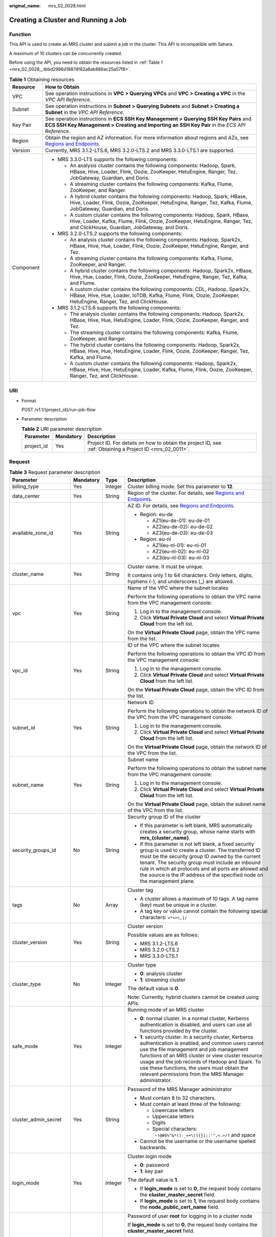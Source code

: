 :original_name: mrs_02_0028.html

.. _mrs_02_0028:

Creating a Cluster and Running a Job
====================================

Function
--------

This API is used to create an MRS cluster and submit a job in the cluster. This API is incompatible with Sahara.

A maximum of 10 clusters can be concurrently created.

Before using the API, you need to obtain the resources listed in :ref:`Table 1 <mrs_02_0028__tbbd2986d18874f82a8ab886ac25a57f8>`.

.. _mrs_02_0028__tbbd2986d18874f82a8ab886ac25a57f8:

.. table:: **Table 1** Obtaining resources

   +-----------------------------------+----------------------------------------------------------------------------------------------------------------------------------------------------------------------------------------------------------------+
   | Resource                          | How to Obtain                                                                                                                                                                                                  |
   +===================================+================================================================================================================================================================================================================+
   | VPC                               | See operation instructions in **VPC > Querying VPCs** and **VPC > Creating a VPC** in the *VPC API Reference*.                                                                                                 |
   +-----------------------------------+----------------------------------------------------------------------------------------------------------------------------------------------------------------------------------------------------------------+
   | Subnet                            | See operation instructions in **Subnet > Querying Subnets** and **Subnet > Creating a Subnet** in the *VPC API Reference*.                                                                                     |
   +-----------------------------------+----------------------------------------------------------------------------------------------------------------------------------------------------------------------------------------------------------------+
   | Key Pair                          | See operation instructions in **ECS SSH Key Management > Querying SSH Key Pairs** and **ECS SSH Key Management > Creating and Importing an SSH Key Pair** in the *ECS API Reference*.                          |
   +-----------------------------------+----------------------------------------------------------------------------------------------------------------------------------------------------------------------------------------------------------------+
   | Region                            | Obtain the region and AZ information. For more information about regions and AZs, see `Regions and Endpoints <https://docs.otc.t-systems.com/regions-and-endpoints/index.html>`__.                             |
   +-----------------------------------+----------------------------------------------------------------------------------------------------------------------------------------------------------------------------------------------------------------+
   | Version                           | Currently, MRS 3.1.2-LTS.6, MRS 3.2.0-LTS.2 and MRS 3.3.0-LTS.1 are supported.                                                                                                                                 |
   +-----------------------------------+----------------------------------------------------------------------------------------------------------------------------------------------------------------------------------------------------------------+
   | Component                         | -  MRS 3.3.0-LTS supports the following components:                                                                                                                                                            |
   |                                   |                                                                                                                                                                                                                |
   |                                   |    -  An analysis cluster contains the following components: Hadoop, Spark, HBase, Hive, Loader, Flink, Oozie, ZooKeeper, HetuEngine, Ranger, Tez, JobGateway, Guardian, and Doris.                            |
   |                                   |    -  A streaming cluster contains the following components: Kafka, Flume, ZooKeeper, and Ranger.                                                                                                              |
   |                                   |    -  A hybrid cluster contains the following components: Hadoop, Spark, HBase, Hive, Loader, Flink, Oozie, ZooKeeper, HetuEngine, Ranger, Tez, Kafka, Flume, JobGateway, Guardian, and Doris.                 |
   |                                   |                                                                                                                                                                                                                |
   |                                   |    -  A custom cluster contains the following components: Hadoop, Spark, HBase, Hive, Loader, Kafka, Flume, Flink, Oozie, ZooKeeper, HetuEngine, Ranger, Tez, and ClickHouse, Guardian, JobGateway, and Doris. |
   |                                   |                                                                                                                                                                                                                |
   |                                   | -  MRS 3.2.0-LTS.2 supports the following components:                                                                                                                                                          |
   |                                   |                                                                                                                                                                                                                |
   |                                   |    -  An analysis cluster contains the following components: Hadoop, Spark2x, HBase, Hive, Hue, Loader, Flink, Oozie, ZooKeeper, HetuEngine, Ranger, and Tez.                                                  |
   |                                   |    -  A streaming cluster contains the following components: Kafka, Flume, ZooKeeper, and Ranger.                                                                                                              |
   |                                   |    -  A hybrid cluster contains the following components: Hadoop, Spark2x, HBase, Hive, Hue, Loader, Flink, Oozie, ZooKeeper, HetuEngine, Ranger, Tez, Kafka, and Flume.                                       |
   |                                   |                                                                                                                                                                                                                |
   |                                   |    -  A custom cluster contains the following components: CDL, Hadoop, Spark2x, HBase, Hive, Hue, Loader, IoTDB, Kafka, Flume, Flink, Oozie, ZooKeeper, HetuEngine, Ranger, Tez, and ClickHouse.               |
   |                                   |                                                                                                                                                                                                                |
   |                                   | -  MRS 3.1.2-LTS.6 supports the following components:                                                                                                                                                          |
   |                                   |                                                                                                                                                                                                                |
   |                                   |    -  The analysis cluster contains the following components: Hadoop, Spark2x, HBase, Hive, Hue, HetuEngine, Loader, Flink, Oozie, ZooKeeper, Ranger, and Tez.                                                 |
   |                                   |    -  The streaming cluster contains the following components: Kafka, Flume, ZooKeeper, and Ranger.                                                                                                            |
   |                                   |    -  The hybrid cluster contains the following components: Hadoop, Spark2x, HBase, Hive, Hue, HetuEngine, Loader, Flink, Oozie, ZooKeeper, Ranger, Tez, Kafka, and Flume.                                     |
   |                                   |    -  A custom cluster contains the following components: Hadoop, Spark2x, HBase, Hive, Hue, HetuEngine, Loader, Kafka, Flume, Flink, Oozie, ZooKeeper, Ranger, Tez, and ClickHouse.                           |
   +-----------------------------------+----------------------------------------------------------------------------------------------------------------------------------------------------------------------------------------------------------------+

URI
---

-  Format

   POST /v1.1/{project_id}/run-job-flow

-  Parameter description

   .. table:: **Table 2** URI parameter description

      +------------+-----------+-----------------------------------------------------------------------------------------------------------+
      | Parameter  | Mandatory | Description                                                                                               |
      +============+===========+===========================================================================================================+
      | project_id | Yes       | Project ID. For details on how to obtain the project ID, see :ref:`Obtaining a Project ID <mrs_02_0011>`. |
      +------------+-----------+-----------------------------------------------------------------------------------------------------------+

Request
-------

.. table:: **Table 3** Request parameter description

   +-----------------------+-----------------+-----------------+--------------------------------------------------------------------------------------------------------------------------------------------------------------------------------------------------------------------------------------------------------------------------------------------------------------------------------------------------------------------------+
   | Parameter             | Mandatory       | Type            | Description                                                                                                                                                                                                                                                                                                                                                              |
   +=======================+=================+=================+==========================================================================================================================================================================================================================================================================================================================================================================+
   | billing_type          | Yes             | Integer         | Cluster billing mode. Set this parameter to **12**.                                                                                                                                                                                                                                                                                                                      |
   +-----------------------+-----------------+-----------------+--------------------------------------------------------------------------------------------------------------------------------------------------------------------------------------------------------------------------------------------------------------------------------------------------------------------------------------------------------------------------+
   | data_center           | Yes             | String          | Region of the cluster. For details, see `Regions and Endpoints <https://docs.otc.t-systems.com/regions-and-endpoints/index.html>`__.                                                                                                                                                                                                                                     |
   +-----------------------+-----------------+-----------------+--------------------------------------------------------------------------------------------------------------------------------------------------------------------------------------------------------------------------------------------------------------------------------------------------------------------------------------------------------------------------+
   | available_zone_id     | Yes             | String          | AZ ID. For details, see `Regions and Endpoints <https://docs.otc.t-systems.com/regions-and-endpoints/index.html>`__.                                                                                                                                                                                                                                                     |
   |                       |                 |                 |                                                                                                                                                                                                                                                                                                                                                                          |
   |                       |                 |                 | -  Region: eu-de                                                                                                                                                                                                                                                                                                                                                         |
   |                       |                 |                 |                                                                                                                                                                                                                                                                                                                                                                          |
   |                       |                 |                 |    -  AZ1(eu-de-01): eu-de-01                                                                                                                                                                                                                                                                                                                                            |
   |                       |                 |                 |    -  AZ2(eu-de-02): eu-de-02                                                                                                                                                                                                                                                                                                                                            |
   |                       |                 |                 |    -  AZ3(eu-de-03): eu-de-03                                                                                                                                                                                                                                                                                                                                            |
   |                       |                 |                 |                                                                                                                                                                                                                                                                                                                                                                          |
   |                       |                 |                 | -  Region: eu-nl                                                                                                                                                                                                                                                                                                                                                         |
   |                       |                 |                 |                                                                                                                                                                                                                                                                                                                                                                          |
   |                       |                 |                 |    -  AZ1(eu-nl-01): eu-nl-01                                                                                                                                                                                                                                                                                                                                            |
   |                       |                 |                 |    -  AZ2(eu-nl-02): eu-nl-02                                                                                                                                                                                                                                                                                                                                            |
   |                       |                 |                 |    -  AZ3(eu-nl-03): eu-nl-03                                                                                                                                                                                                                                                                                                                                            |
   +-----------------------+-----------------+-----------------+--------------------------------------------------------------------------------------------------------------------------------------------------------------------------------------------------------------------------------------------------------------------------------------------------------------------------------------------------------------------------+
   | cluster_name          | Yes             | String          | Cluster name. It must be unique.                                                                                                                                                                                                                                                                                                                                         |
   |                       |                 |                 |                                                                                                                                                                                                                                                                                                                                                                          |
   |                       |                 |                 | It contains only 1 to 64 characters. Only letters, digits, hyphens (-), and underscores (_) are allowed.                                                                                                                                                                                                                                                                 |
   +-----------------------+-----------------+-----------------+--------------------------------------------------------------------------------------------------------------------------------------------------------------------------------------------------------------------------------------------------------------------------------------------------------------------------------------------------------------------------+
   | vpc                   | Yes             | String          | Name of the VPC where the subnet locates                                                                                                                                                                                                                                                                                                                                 |
   |                       |                 |                 |                                                                                                                                                                                                                                                                                                                                                                          |
   |                       |                 |                 | Perform the following operations to obtain the VPC name from the VPC management console:                                                                                                                                                                                                                                                                                 |
   |                       |                 |                 |                                                                                                                                                                                                                                                                                                                                                                          |
   |                       |                 |                 | #. Log in to the management console.                                                                                                                                                                                                                                                                                                                                     |
   |                       |                 |                 | #. Click **Virtual Private Cloud** and select **Virtual Private Cloud** from the left list.                                                                                                                                                                                                                                                                              |
   |                       |                 |                 |                                                                                                                                                                                                                                                                                                                                                                          |
   |                       |                 |                 | On the **Virtual Private Cloud** page, obtain the VPC name from the list.                                                                                                                                                                                                                                                                                                |
   +-----------------------+-----------------+-----------------+--------------------------------------------------------------------------------------------------------------------------------------------------------------------------------------------------------------------------------------------------------------------------------------------------------------------------------------------------------------------------+
   | vpc_id                | Yes             | String          | ID of the VPC where the subnet locates                                                                                                                                                                                                                                                                                                                                   |
   |                       |                 |                 |                                                                                                                                                                                                                                                                                                                                                                          |
   |                       |                 |                 | Perform the following operations to obtain the VPC ID from the VPC management console:                                                                                                                                                                                                                                                                                   |
   |                       |                 |                 |                                                                                                                                                                                                                                                                                                                                                                          |
   |                       |                 |                 | #. Log in to the management console.                                                                                                                                                                                                                                                                                                                                     |
   |                       |                 |                 | #. Click **Virtual Private Cloud** and select **Virtual Private Cloud** from the left list.                                                                                                                                                                                                                                                                              |
   |                       |                 |                 |                                                                                                                                                                                                                                                                                                                                                                          |
   |                       |                 |                 | On the **Virtual Private Cloud** page, obtain the VPC ID from the list.                                                                                                                                                                                                                                                                                                  |
   +-----------------------+-----------------+-----------------+--------------------------------------------------------------------------------------------------------------------------------------------------------------------------------------------------------------------------------------------------------------------------------------------------------------------------------------------------------------------------+
   | subnet_id             | Yes             | String          | Network ID                                                                                                                                                                                                                                                                                                                                                               |
   |                       |                 |                 |                                                                                                                                                                                                                                                                                                                                                                          |
   |                       |                 |                 | Perform the following operations to obtain the network ID of the VPC from the VPC management console:                                                                                                                                                                                                                                                                    |
   |                       |                 |                 |                                                                                                                                                                                                                                                                                                                                                                          |
   |                       |                 |                 | #. Log in to the management console.                                                                                                                                                                                                                                                                                                                                     |
   |                       |                 |                 | #. Click **Virtual Private Cloud** and select **Virtual Private Cloud** from the left list.                                                                                                                                                                                                                                                                              |
   |                       |                 |                 |                                                                                                                                                                                                                                                                                                                                                                          |
   |                       |                 |                 | On the **Virtual Private Cloud** page, obtain the network ID of the VPC from the list.                                                                                                                                                                                                                                                                                   |
   +-----------------------+-----------------+-----------------+--------------------------------------------------------------------------------------------------------------------------------------------------------------------------------------------------------------------------------------------------------------------------------------------------------------------------------------------------------------------------+
   | subnet_name           | Yes             | String          | Subnet name                                                                                                                                                                                                                                                                                                                                                              |
   |                       |                 |                 |                                                                                                                                                                                                                                                                                                                                                                          |
   |                       |                 |                 | Perform the following operations to obtain the subnet name from the VPC management console:                                                                                                                                                                                                                                                                              |
   |                       |                 |                 |                                                                                                                                                                                                                                                                                                                                                                          |
   |                       |                 |                 | #. Log in to the management console.                                                                                                                                                                                                                                                                                                                                     |
   |                       |                 |                 | #. Click **Virtual Private Cloud** and select **Virtual Private Cloud** from the left list.                                                                                                                                                                                                                                                                              |
   |                       |                 |                 |                                                                                                                                                                                                                                                                                                                                                                          |
   |                       |                 |                 | On the **Virtual Private Cloud** page, obtain the subnet name of the VPC from the list.                                                                                                                                                                                                                                                                                  |
   +-----------------------+-----------------+-----------------+--------------------------------------------------------------------------------------------------------------------------------------------------------------------------------------------------------------------------------------------------------------------------------------------------------------------------------------------------------------------------+
   | security_groups_id    | No              | String          | Security group ID of the cluster                                                                                                                                                                                                                                                                                                                                         |
   |                       |                 |                 |                                                                                                                                                                                                                                                                                                                                                                          |
   |                       |                 |                 | -  If this parameter is left blank, MRS automatically creates a security group, whose name starts with **mrs_{cluster_name}**.                                                                                                                                                                                                                                           |
   |                       |                 |                 | -  If this parameter is not left blank, a fixed security group is used to create a cluster. The transferred ID must be the security group ID owned by the current tenant. The security group must include an inbound rule in which all protocols and all ports are allowed and the source is the IP address of the specified node on the management plane.               |
   +-----------------------+-----------------+-----------------+--------------------------------------------------------------------------------------------------------------------------------------------------------------------------------------------------------------------------------------------------------------------------------------------------------------------------------------------------------------------------+
   | tags                  | No              | Array           | Cluster tag                                                                                                                                                                                                                                                                                                                                                              |
   |                       |                 |                 |                                                                                                                                                                                                                                                                                                                                                                          |
   |                       |                 |                 | -  A cluster allows a maximum of 10 tags. A tag name (key) must be unique in a cluster.                                                                                                                                                                                                                                                                                  |
   |                       |                 |                 | -  A tag key or value cannot contain the following special characters: ``=*<>\,|/``                                                                                                                                                                                                                                                                                      |
   +-----------------------+-----------------+-----------------+--------------------------------------------------------------------------------------------------------------------------------------------------------------------------------------------------------------------------------------------------------------------------------------------------------------------------------------------------------------------------+
   | cluster_version       | Yes             | String          | Cluster version                                                                                                                                                                                                                                                                                                                                                          |
   |                       |                 |                 |                                                                                                                                                                                                                                                                                                                                                                          |
   |                       |                 |                 | Possible values are as follows:                                                                                                                                                                                                                                                                                                                                          |
   |                       |                 |                 |                                                                                                                                                                                                                                                                                                                                                                          |
   |                       |                 |                 | -  MRS 3.1.2-LTS.6                                                                                                                                                                                                                                                                                                                                                       |
   |                       |                 |                 | -  MRS 3.2.0-LTS.2                                                                                                                                                                                                                                                                                                                                                       |
   |                       |                 |                 | -  MRS 3.3.0-LTS.1                                                                                                                                                                                                                                                                                                                                                       |
   +-----------------------+-----------------+-----------------+--------------------------------------------------------------------------------------------------------------------------------------------------------------------------------------------------------------------------------------------------------------------------------------------------------------------------------------------------------------------------+
   | cluster_type          | No              | Integer         | Cluster type                                                                                                                                                                                                                                                                                                                                                             |
   |                       |                 |                 |                                                                                                                                                                                                                                                                                                                                                                          |
   |                       |                 |                 | -  **0**: analysis cluster                                                                                                                                                                                                                                                                                                                                               |
   |                       |                 |                 | -  **1**: streaming cluster                                                                                                                                                                                                                                                                                                                                              |
   |                       |                 |                 |                                                                                                                                                                                                                                                                                                                                                                          |
   |                       |                 |                 | The default value is **0**.                                                                                                                                                                                                                                                                                                                                              |
   |                       |                 |                 |                                                                                                                                                                                                                                                                                                                                                                          |
   |                       |                 |                 | Note: Currently, hybrid clusters cannot be created using APIs.                                                                                                                                                                                                                                                                                                           |
   +-----------------------+-----------------+-----------------+--------------------------------------------------------------------------------------------------------------------------------------------------------------------------------------------------------------------------------------------------------------------------------------------------------------------------------------------------------------------------+
   | safe_mode             | Yes             | Integer         | Running mode of an MRS cluster                                                                                                                                                                                                                                                                                                                                           |
   |                       |                 |                 |                                                                                                                                                                                                                                                                                                                                                                          |
   |                       |                 |                 | -  **0**: normal cluster. In a normal cluster, Kerberos authentication is disabled, and users can use all functions provided by the cluster.                                                                                                                                                                                                                             |
   |                       |                 |                 | -  **1**: security cluster. In a security cluster, Kerberos authentication is enabled, and common users cannot use the file management and job management functions of an MRS cluster or view cluster resource usage and the job records of Hadoop and Spark. To use these functions, the users must obtain the relevant permissions from the MRS Manager administrator. |
   +-----------------------+-----------------+-----------------+--------------------------------------------------------------------------------------------------------------------------------------------------------------------------------------------------------------------------------------------------------------------------------------------------------------------------------------------------------------------------+
   | cluster_admin_secret  | Yes             | String          | Password of the MRS Manager administrator                                                                                                                                                                                                                                                                                                                                |
   |                       |                 |                 |                                                                                                                                                                                                                                                                                                                                                                          |
   |                       |                 |                 | -  Must contain 8 to 32 characters.                                                                                                                                                                                                                                                                                                                                      |
   |                       |                 |                 | -  Must contain at least three of the following:                                                                                                                                                                                                                                                                                                                         |
   |                       |                 |                 |                                                                                                                                                                                                                                                                                                                                                                          |
   |                       |                 |                 |    -  Lowercase letters                                                                                                                                                                                                                                                                                                                                                  |
   |                       |                 |                 |    -  Uppercase letters                                                                                                                                                                                                                                                                                                                                                  |
   |                       |                 |                 |    -  Digits                                                                                                                                                                                                                                                                                                                                                             |
   |                       |                 |                 |    -  Special characters: :literal:`\`~!@#$%^&*()-_=+\\|[{}];:'",<.>/?` and space                                                                                                                                                                                                                                                                                        |
   |                       |                 |                 |                                                                                                                                                                                                                                                                                                                                                                          |
   |                       |                 |                 | -  Cannot be the username or the username spelled backwards.                                                                                                                                                                                                                                                                                                             |
   +-----------------------+-----------------+-----------------+--------------------------------------------------------------------------------------------------------------------------------------------------------------------------------------------------------------------------------------------------------------------------------------------------------------------------------------------------------------------------+
   | login_mode            | Yes             | Integer         | Cluster login mode                                                                                                                                                                                                                                                                                                                                                       |
   |                       |                 |                 |                                                                                                                                                                                                                                                                                                                                                                          |
   |                       |                 |                 | -  **0**: password                                                                                                                                                                                                                                                                                                                                                       |
   |                       |                 |                 | -  **1**: key pair                                                                                                                                                                                                                                                                                                                                                       |
   |                       |                 |                 |                                                                                                                                                                                                                                                                                                                                                                          |
   |                       |                 |                 | The default value is **1**.                                                                                                                                                                                                                                                                                                                                              |
   |                       |                 |                 |                                                                                                                                                                                                                                                                                                                                                                          |
   |                       |                 |                 | -  If **login_mode** is set to **0**, the request body contains the **cluster_master_secret** field.                                                                                                                                                                                                                                                                     |
   |                       |                 |                 | -  If **login_mode** is set to **1**, the request body contains the **node_public_cert_name** field.                                                                                                                                                                                                                                                                     |
   +-----------------------+-----------------+-----------------+--------------------------------------------------------------------------------------------------------------------------------------------------------------------------------------------------------------------------------------------------------------------------------------------------------------------------------------------------------------------------+
   | cluster_master_secret | No              | String          | Password of user **root** for logging in to a cluster node                                                                                                                                                                                                                                                                                                               |
   |                       |                 |                 |                                                                                                                                                                                                                                                                                                                                                                          |
   |                       |                 |                 | If **login_mode** is set to **0**, the request body contains the **cluster_master_secret** field.                                                                                                                                                                                                                                                                        |
   |                       |                 |                 |                                                                                                                                                                                                                                                                                                                                                                          |
   |                       |                 |                 | A password must meet the following requirements:                                                                                                                                                                                                                                                                                                                         |
   |                       |                 |                 |                                                                                                                                                                                                                                                                                                                                                                          |
   |                       |                 |                 | -  Must be 8 to 26 characters long.                                                                                                                                                                                                                                                                                                                                      |
   |                       |                 |                 | -  Must contain at least three of the following: uppercase letters, lowercase letters, digits, and special characters (``!@$%^-_=+[{}]:,./?``), but must not contain spaces.                                                                                                                                                                                             |
   |                       |                 |                 | -  Cannot be the username or the username spelled backwards.                                                                                                                                                                                                                                                                                                             |
   +-----------------------+-----------------+-----------------+--------------------------------------------------------------------------------------------------------------------------------------------------------------------------------------------------------------------------------------------------------------------------------------------------------------------------------------------------------------------------+
   | node_public_cert_name | No              | String          | Name of a key pair You can use a key pair to log in to the Master node in the cluster.                                                                                                                                                                                                                                                                                   |
   |                       |                 |                 |                                                                                                                                                                                                                                                                                                                                                                          |
   |                       |                 |                 | If **login_mode** is set to **1**, the request body contains                                                                                                                                                                                                                                                                                                             |
   |                       |                 |                 |                                                                                                                                                                                                                                                                                                                                                                          |
   |                       |                 |                 | the **node_public_cert_name** field.                                                                                                                                                                                                                                                                                                                                     |
   +-----------------------+-----------------+-----------------+--------------------------------------------------------------------------------------------------------------------------------------------------------------------------------------------------------------------------------------------------------------------------------------------------------------------------------------------------------------------------+
   | log_collection        | No              | Integer         | Whether to collect logs when cluster creation fails                                                                                                                                                                                                                                                                                                                      |
   |                       |                 |                 |                                                                                                                                                                                                                                                                                                                                                                          |
   |                       |                 |                 | -  **0**: Do not collect.                                                                                                                                                                                                                                                                                                                                                |
   |                       |                 |                 | -  **1**: Collect.                                                                                                                                                                                                                                                                                                                                                       |
   |                       |                 |                 |                                                                                                                                                                                                                                                                                                                                                                          |
   |                       |                 |                 | The default value is **1**, indicating that OBS buckets will be created and only used to collect logs that record MRS cluster creation failures.                                                                                                                                                                                                                         |
   +-----------------------+-----------------+-----------------+--------------------------------------------------------------------------------------------------------------------------------------------------------------------------------------------------------------------------------------------------------------------------------------------------------------------------------------------------------------------------+
   | node_groups           | No              | Array           | List of nodes. For more parameter description, see :ref:`Table 4 <mrs_02_0028__table3419221413>`.                                                                                                                                                                                                                                                                        |
   |                       |                 |                 |                                                                                                                                                                                                                                                                                                                                                                          |
   |                       |                 |                 | .. note::                                                                                                                                                                                                                                                                                                                                                                |
   |                       |                 |                 |                                                                                                                                                                                                                                                                                                                                                                          |
   |                       |                 |                 |    You can select either this parameter or the parameter listed in :ref:`Table 5 <mrs_02_0028__table1231363418103>`.                                                                                                                                                                                                                                                     |
   +-----------------------+-----------------+-----------------+--------------------------------------------------------------------------------------------------------------------------------------------------------------------------------------------------------------------------------------------------------------------------------------------------------------------------------------------------------------------------+
   | component_list        | Yes             | Array           | List of service components to be installed. For more parameter description, see :ref:`Table 7 <mrs_02_0028__te1288dba79844d3fa5973939a3739d34>`.                                                                                                                                                                                                                         |
   +-----------------------+-----------------+-----------------+--------------------------------------------------------------------------------------------------------------------------------------------------------------------------------------------------------------------------------------------------------------------------------------------------------------------------------------------------------------------------+
   | add_jobs              | No              | Array           | Jobs can be submitted when a cluster is created. Currently, only one job can be created. For details about job parameters, see :ref:`Table 8 <mrs_02_0028__t8ded0b3ae11742cea98a467ce26fd093>`.                                                                                                                                                                          |
   +-----------------------+-----------------+-----------------+--------------------------------------------------------------------------------------------------------------------------------------------------------------------------------------------------------------------------------------------------------------------------------------------------------------------------------------------------------------------------+
   | bootstrap_scripts     | No              | Array           | Bootstrap action script information. For more parameter description, see :ref:`Table 15 <mrs_02_0028__table1258382865010>`.                                                                                                                                                                                                                                              |
   +-----------------------+-----------------+-----------------+--------------------------------------------------------------------------------------------------------------------------------------------------------------------------------------------------------------------------------------------------------------------------------------------------------------------------------------------------------------------------+

.. _mrs_02_0028__table3419221413:

.. table:: **Table 4** **node_groups** parameter description

   +---------------------+-----------------+-------------------+-----------------------------------------------------------------------------------------------------------------------------------------------------------------------------------------------------------------------------+
   | Parameter           | Mandatory       | Type              | Description                                                                                                                                                                                                                 |
   +=====================+=================+===================+=============================================================================================================================================================================================================================+
   | group_name          | Yes             | String            | Node group name.                                                                                                                                                                                                            |
   |                     |                 |                   |                                                                                                                                                                                                                             |
   |                     |                 |                   | -  master_node_default_group                                                                                                                                                                                                |
   |                     |                 |                   | -  core_node_analysis_group                                                                                                                                                                                                 |
   |                     |                 |                   | -  core_node_streaming_group                                                                                                                                                                                                |
   |                     |                 |                   | -  task_node_analysis_group                                                                                                                                                                                                 |
   |                     |                 |                   | -  task_node_streaming_group                                                                                                                                                                                                |
   +---------------------+-----------------+-------------------+-----------------------------------------------------------------------------------------------------------------------------------------------------------------------------------------------------------------------------+
   | node_num            | Yes             | Integer           | Number of nodes. The value ranges from 0 to 500 and the default value is **0**. The total number of Core and Task nodes cannot exceed 500.                                                                                  |
   +---------------------+-----------------+-------------------+-----------------------------------------------------------------------------------------------------------------------------------------------------------------------------------------------------------------------------+
   | node_size           | Yes             | String            | Instance specifications of a node. For details about the configuration method, see the remarks of **master_node_size**.                                                                                                     |
   +---------------------+-----------------+-------------------+-----------------------------------------------------------------------------------------------------------------------------------------------------------------------------------------------------------------------------+
   | root_volume_size    | Yes             | String            | Data disk storage space of a node.                                                                                                                                                                                          |
   +---------------------+-----------------+-------------------+-----------------------------------------------------------------------------------------------------------------------------------------------------------------------------------------------------------------------------+
   | root_volume_type    | Yes             | String            | Data disk storage type of a node. Currently, SATA, SAS and SSD are supported.                                                                                                                                               |
   |                     |                 |                   |                                                                                                                                                                                                                             |
   |                     |                 |                   | -  SATA: Common I/O                                                                                                                                                                                                         |
   |                     |                 |                   | -  SAS: High I/O                                                                                                                                                                                                            |
   |                     |                 |                   | -  SSD: Ultra-high I/O                                                                                                                                                                                                      |
   +---------------------+-----------------+-------------------+-----------------------------------------------------------------------------------------------------------------------------------------------------------------------------------------------------------------------------+
   | data_volume_type    | Yes             | String            | Data disk storage type of a node. Currently, SATA, SAS and SSD are supported.                                                                                                                                               |
   |                     |                 |                   |                                                                                                                                                                                                                             |
   |                     |                 |                   | -  SATA: Common I/O                                                                                                                                                                                                         |
   |                     |                 |                   | -  SAS: High I/O                                                                                                                                                                                                            |
   |                     |                 |                   | -  SSD: Ultra-high I/O                                                                                                                                                                                                      |
   +---------------------+-----------------+-------------------+-----------------------------------------------------------------------------------------------------------------------------------------------------------------------------------------------------------------------------+
   | data_volume_count   | Yes             | Integer           | Number of data disks of a node.                                                                                                                                                                                             |
   |                     |                 |                   |                                                                                                                                                                                                                             |
   |                     |                 |                   | Value range: 0 to 10                                                                                                                                                                                                        |
   +---------------------+-----------------+-------------------+-----------------------------------------------------------------------------------------------------------------------------------------------------------------------------------------------------------------------------+
   | data_volume_size    | Yes             | Integer           | Data disk storage space of a node.                                                                                                                                                                                          |
   |                     |                 |                   |                                                                                                                                                                                                                             |
   |                     |                 |                   | Value range: 100 GB to 32,000 GB                                                                                                                                                                                            |
   +---------------------+-----------------+-------------------+-----------------------------------------------------------------------------------------------------------------------------------------------------------------------------------------------------------------------------+
   | auto_scaling_policy | No              | AutoScalingPolicy | Auto scaling rule information. This parameter is valid only when **group_name** is set to **task_node_analysis_group** or **task_node_streaming_group**. For details, see :ref:`Table 5 <mrs_02_0028__table1231363418103>`. |
   +---------------------+-----------------+-------------------+-----------------------------------------------------------------------------------------------------------------------------------------------------------------------------------------------------------------------------+

.. _mrs_02_0028__table1231363418103:

.. table:: **Table 5** Node configuration parameters

   +--------------------------+-----------------+-----------------+----------------------------------------------------------------------------------------------------------------------------------------------------------------------------------------------------------------------------------------------------------------------------------------------------------------------------------------------------------------------------------------------------------------------------------+
   | Parameter                | Mandatory       | Type            | Description                                                                                                                                                                                                                                                                                                                                                                                                                      |
   +==========================+=================+=================+==================================================================================================================================================================================================================================================================================================================================================================================================================================+
   | master_node_num          | Yes             | Integer         | Number of Master nodes. If cluster HA is enabled, set this parameter to **2**. If cluster HA is disabled, set this parameter to **1**.                                                                                                                                                                                                                                                                                           |
   +--------------------------+-----------------+-----------------+----------------------------------------------------------------------------------------------------------------------------------------------------------------------------------------------------------------------------------------------------------------------------------------------------------------------------------------------------------------------------------------------------------------------------------+
   | master_node_size         | Yes             | String          | Instance specifications of the Master node, for example, **c6.4xlarge.4linux.mrs**. MRS supports host specifications determined by CPU, memory, and disk space. For details about instance specifications, see :ref:`ECS Specifications Used by MRS <mrs_01_9005>`.                                                                                                                                                              |
   +--------------------------+-----------------+-----------------+----------------------------------------------------------------------------------------------------------------------------------------------------------------------------------------------------------------------------------------------------------------------------------------------------------------------------------------------------------------------------------------------------------------------------------+
   | core_node_num            | Yes             | Integer         | Number of Core nodes                                                                                                                                                                                                                                                                                                                                                                                                             |
   |                          |                 |                 |                                                                                                                                                                                                                                                                                                                                                                                                                                  |
   |                          |                 |                 | Value range: 1 to 500                                                                                                                                                                                                                                                                                                                                                                                                            |
   |                          |                 |                 |                                                                                                                                                                                                                                                                                                                                                                                                                                  |
   |                          |                 |                 | A maximum of 500 Core nodes are supported by default. If more than 500 Core nodes are required, contact technical support.                                                                                                                                                                                                                                                                                                       |
   +--------------------------+-----------------+-----------------+----------------------------------------------------------------------------------------------------------------------------------------------------------------------------------------------------------------------------------------------------------------------------------------------------------------------------------------------------------------------------------------------------------------------------------+
   | core_node_size           | Yes             | String          | Instance specifications of the Core node, for example, **c6.4xlarge.4linux.mrs**.                                                                                                                                                                                                                                                                                                                                                |
   +--------------------------+-----------------+-----------------+----------------------------------------------------------------------------------------------------------------------------------------------------------------------------------------------------------------------------------------------------------------------------------------------------------------------------------------------------------------------------------------------------------------------------------+
   | master_data_volume_type  | No              | String          | This parameter is a multi-disk parameter, indicating the data disk storage type of the Master node. Currently, SATA, SAS and SSD are supported.                                                                                                                                                                                                                                                                                  |
   +--------------------------+-----------------+-----------------+----------------------------------------------------------------------------------------------------------------------------------------------------------------------------------------------------------------------------------------------------------------------------------------------------------------------------------------------------------------------------------------------------------------------------------+
   | master_data_volume_size  | No              | Integer         | This parameter is a multi-disk parameter, indicating the data disk storage space of the Master node. To increase data storage capacity, you can add disks at the same time when creating a cluster.                                                                                                                                                                                                                              |
   |                          |                 |                 |                                                                                                                                                                                                                                                                                                                                                                                                                                  |
   |                          |                 |                 | Value range: 100 GB to 32,000 GB                                                                                                                                                                                                                                                                                                                                                                                                 |
   +--------------------------+-----------------+-----------------+----------------------------------------------------------------------------------------------------------------------------------------------------------------------------------------------------------------------------------------------------------------------------------------------------------------------------------------------------------------------------------------------------------------------------------+
   | master_data_volume_count | No              | Integer         | This parameter is a multi-disk parameter, indicating the number of data disks of the Master node.                                                                                                                                                                                                                                                                                                                                |
   |                          |                 |                 |                                                                                                                                                                                                                                                                                                                                                                                                                                  |
   |                          |                 |                 | The value can be set to **1** only.                                                                                                                                                                                                                                                                                                                                                                                              |
   +--------------------------+-----------------+-----------------+----------------------------------------------------------------------------------------------------------------------------------------------------------------------------------------------------------------------------------------------------------------------------------------------------------------------------------------------------------------------------------------------------------------------------------+
   | core_data_volume_type    | No              | String          | This parameter is a multi-disk parameter, indicating the data disk storage type of the Core node. Currently, SATA, SAS and SSD are supported.                                                                                                                                                                                                                                                                                    |
   +--------------------------+-----------------+-----------------+----------------------------------------------------------------------------------------------------------------------------------------------------------------------------------------------------------------------------------------------------------------------------------------------------------------------------------------------------------------------------------------------------------------------------------+
   | core_data_volume_size    | No              | Integer         | This parameter is a multi-disk parameter, indicating the data disk storage space of the Core node. To increase data storage capacity, you can add disks at the same time when creating a cluster.                                                                                                                                                                                                                                |
   |                          |                 |                 |                                                                                                                                                                                                                                                                                                                                                                                                                                  |
   |                          |                 |                 | Value range: 100 GB to 32,000 GB                                                                                                                                                                                                                                                                                                                                                                                                 |
   +--------------------------+-----------------+-----------------+----------------------------------------------------------------------------------------------------------------------------------------------------------------------------------------------------------------------------------------------------------------------------------------------------------------------------------------------------------------------------------------------------------------------------------+
   | core_data_volume_count   | No              | Integer         | This parameter is a multi-disk parameter, indicating the number of data disks of the Core node.                                                                                                                                                                                                                                                                                                                                  |
   |                          |                 |                 |                                                                                                                                                                                                                                                                                                                                                                                                                                  |
   |                          |                 |                 | Value range: 1 to 10                                                                                                                                                                                                                                                                                                                                                                                                             |
   +--------------------------+-----------------+-----------------+----------------------------------------------------------------------------------------------------------------------------------------------------------------------------------------------------------------------------------------------------------------------------------------------------------------------------------------------------------------------------------------------------------------------------------+
   | volume_type              | No              | String          | Data disk storage type of the Master and Core nodes. Currently, SATA, SAS and SSD are supported. Disk parameters can be represented by **volume_type** and **volume_size**, or multi-disk parameters. If the **volume_type** and **volume_size** parameters coexist with the multi-disk parameters, the system reads the **volume_type** and **volume_size** parameters first. You are advised to use the multi-disk parameters. |
   |                          |                 |                 |                                                                                                                                                                                                                                                                                                                                                                                                                                  |
   |                          |                 |                 | -  SATA: Common I/O                                                                                                                                                                                                                                                                                                                                                                                                              |
   |                          |                 |                 | -  SAS: High I/O                                                                                                                                                                                                                                                                                                                                                                                                                 |
   |                          |                 |                 | -  SSD: Ultra-high I/O                                                                                                                                                                                                                                                                                                                                                                                                           |
   +--------------------------+-----------------+-----------------+----------------------------------------------------------------------------------------------------------------------------------------------------------------------------------------------------------------------------------------------------------------------------------------------------------------------------------------------------------------------------------------------------------------------------------+
   | volume_size              | No              | Integer         | Data disk storage space of the Master and Core nodes. To increase data storage capacity, you can add disks at the same time when creating a cluster. Select a proper disk storage space based on the following application scenarios:                                                                                                                                                                                            |
   |                          |                 |                 |                                                                                                                                                                                                                                                                                                                                                                                                                                  |
   |                          |                 |                 | -  Separation of data storage and computing: Data is stored in the OBS system. Costs of clusters are relatively low but computing performance is poor. The clusters can be deleted at any time. It is recommended when data computing is infrequently performed.                                                                                                                                                                 |
   |                          |                 |                 | -  Integration of data storage and computing: Data is stored in the HDFS system. Costs of clusters are relatively high but computing performance is good. The clusters cannot be deleted in a short term. It is recommended when data computing is frequently performed.                                                                                                                                                         |
   |                          |                 |                 |                                                                                                                                                                                                                                                                                                                                                                                                                                  |
   |                          |                 |                 | Value range: 100 GB to 32,000 GB                                                                                                                                                                                                                                                                                                                                                                                                 |
   |                          |                 |                 |                                                                                                                                                                                                                                                                                                                                                                                                                                  |
   |                          |                 |                 | This parameter is not recommended. For details, see the description of the **volume_type** parameter.                                                                                                                                                                                                                                                                                                                            |
   +--------------------------+-----------------+-----------------+----------------------------------------------------------------------------------------------------------------------------------------------------------------------------------------------------------------------------------------------------------------------------------------------------------------------------------------------------------------------------------------------------------------------------------+
   | task_node_groups         | No              | Array           | List of Task nodes For more parameter description, see :ref:`Table 6 <mrs_02_0028__tc6bfa2a3d7a348d786a901f3a9327b50>`.                                                                                                                                                                                                                                                                                                          |
   +--------------------------+-----------------+-----------------+----------------------------------------------------------------------------------------------------------------------------------------------------------------------------------------------------------------------------------------------------------------------------------------------------------------------------------------------------------------------------------------------------------------------------------+

.. _mrs_02_0028__tc6bfa2a3d7a348d786a901f3a9327b50:

.. table:: **Table 6** **task_node_groups** parameter description

   +---------------------+-----------------+-------------------+---------------------------------------------------------------------------------------------------------------------------------------------------------------------------------------+
   | Parameter           | Mandatory       | Type              | Description                                                                                                                                                                           |
   +=====================+=================+===================+=======================================================================================================================================================================================+
   | node_num            | Yes             | Integer           | Number of Task nodes. The value ranges from 0 to 500 and the total number of Core and Task nodes cannot exceed 500.                                                                   |
   +---------------------+-----------------+-------------------+---------------------------------------------------------------------------------------------------------------------------------------------------------------------------------------+
   | node_size           | Yes             | String            | Instance specifications of the Task node, for example, **c6.4xlarge.4linux.mrs**. For details about instance specifications, see :ref:`ECS Specifications Used by MRS <mrs_01_9005>`. |
   +---------------------+-----------------+-------------------+---------------------------------------------------------------------------------------------------------------------------------------------------------------------------------------+
   | data_volume_type    | Yes             | String            | Data disk storage type of the Task node, supporting SATA, SAS, and SSD currently                                                                                                      |
   |                     |                 |                   |                                                                                                                                                                                       |
   |                     |                 |                   | -  SATA: Common I/O                                                                                                                                                                   |
   |                     |                 |                   | -  SAS: High I/O                                                                                                                                                                      |
   |                     |                 |                   | -  SSD: Ultra-high I/O                                                                                                                                                                |
   +---------------------+-----------------+-------------------+---------------------------------------------------------------------------------------------------------------------------------------------------------------------------------------+
   | data_volume_count   | Yes             | Integer           | Number of data disks of a Task node                                                                                                                                                   |
   |                     |                 |                   |                                                                                                                                                                                       |
   |                     |                 |                   | Value range: 0 to 10                                                                                                                                                                  |
   +---------------------+-----------------+-------------------+---------------------------------------------------------------------------------------------------------------------------------------------------------------------------------------+
   | data_volume_size    | Yes             | Integer           | Data disk storage space of a Task node                                                                                                                                                |
   |                     |                 |                   |                                                                                                                                                                                       |
   |                     |                 |                   | Value range: 100 GB to 32,000 GB                                                                                                                                                      |
   +---------------------+-----------------+-------------------+---------------------------------------------------------------------------------------------------------------------------------------------------------------------------------------+
   | auto_scaling_policy | No              | AutoScalingPolicy | Auto scaling policy. For details, see :ref:`Table 9 <mrs_02_0028__t6d6054a35d6342dc9dc5b3b8580fec7c>`.                                                                                |
   +---------------------+-----------------+-------------------+---------------------------------------------------------------------------------------------------------------------------------------------------------------------------------------+

.. _mrs_02_0028__te1288dba79844d3fa5973939a3739d34:

.. table:: **Table 7** **component_list** parameter description

   ============== ========= ====== ==============
   Parameter      Mandatory Type   Description
   ============== ========= ====== ==============
   component_name Yes       String Component name
   ============== ========= ====== ==============

.. _mrs_02_0028__t8ded0b3ae11742cea98a467ce26fd093:

.. table:: **Table 8** **add_jobs** parameter description

   +-----------------------------+-----------------+-----------------+-----------------------------------------------------------------------------------------------------------------------------------------------------------+
   | Parameter                   | Mandatory       | Type            | Description                                                                                                                                               |
   +=============================+=================+=================+===========================================================================================================================================================+
   | job_type                    | Yes             | Integer         | Job type code                                                                                                                                             |
   |                             |                 |                 |                                                                                                                                                           |
   |                             |                 |                 | -  1: MapReduce                                                                                                                                           |
   |                             |                 |                 | -  2: Spark                                                                                                                                               |
   |                             |                 |                 | -  3: Hive Script                                                                                                                                         |
   |                             |                 |                 | -  4: HiveQL (not supported currently)                                                                                                                    |
   |                             |                 |                 | -  5: DistCp, importing and exporting data (not supported currently)                                                                                      |
   |                             |                 |                 | -  6: Spark Script                                                                                                                                        |
   |                             |                 |                 | -  7: Spark SQL, submitting Spark SQL statements (not supported currently).                                                                               |
   |                             |                 |                 |                                                                                                                                                           |
   |                             |                 |                 |    .. note::                                                                                                                                              |
   |                             |                 |                 |                                                                                                                                                           |
   |                             |                 |                 |       Spark and Hive jobs can be added to only clusters that include Spark and Hive components.                                                           |
   +-----------------------------+-----------------+-----------------+-----------------------------------------------------------------------------------------------------------------------------------------------------------+
   | job_name                    | Yes             | String          | Job name. It contains 1 to 64 characters. Only letters, digits, hyphens (-), and underscores (_) are allowed.                                             |
   |                             |                 |                 |                                                                                                                                                           |
   |                             |                 |                 | .. note::                                                                                                                                                 |
   |                             |                 |                 |                                                                                                                                                           |
   |                             |                 |                 |    Identical job names are allowed but not recommended.                                                                                                   |
   +-----------------------------+-----------------+-----------------+-----------------------------------------------------------------------------------------------------------------------------------------------------------+
   | jar_path                    | No              | String          | Path of the JAR or SQL file for program execution. The parameter must meet the following requirements:                                                    |
   |                             |                 |                 |                                                                                                                                                           |
   |                             |                 |                 | -  Contains a maximum of 1,023 characters, excluding special characters such as ``;|&><'$.`` The parameter value cannot be empty or full of spaces.       |
   |                             |                 |                 | -  Files can be stored in HDFS or OBS. The path varies depending on the file system.                                                                      |
   |                             |                 |                 |                                                                                                                                                           |
   |                             |                 |                 |    -  OBS: The path must start with **s3a://**. Files or programs encrypted by KMS are not supported.                                                     |
   |                             |                 |                 |    -  HDFS: The path starts with a slash (**/**).                                                                                                         |
   |                             |                 |                 |                                                                                                                                                           |
   |                             |                 |                 | -  Spark Script must end with **.sql** while MapReduce and Spark Jar must end with **.jar**. **sql** and **jar** are case-insensitive.                    |
   +-----------------------------+-----------------+-----------------+-----------------------------------------------------------------------------------------------------------------------------------------------------------+
   | arguments                   | No              | String          | Key parameter for program execution. The parameter is specified by the function of the user's program. MRS is only responsible for loading the parameter. |
   |                             |                 |                 |                                                                                                                                                           |
   |                             |                 |                 | The parameter contains a maximum of 2,047 characters, excluding special characters such as ``;|&>'<$,`` and can be left blank.                            |
   +-----------------------------+-----------------+-----------------+-----------------------------------------------------------------------------------------------------------------------------------------------------------+
   | input                       | No              | String          | Address for inputting data.                                                                                                                               |
   |                             |                 |                 |                                                                                                                                                           |
   |                             |                 |                 | Files can be stored in HDFS or OBS. The path varies depending on the file system.                                                                         |
   |                             |                 |                 |                                                                                                                                                           |
   |                             |                 |                 | -  OBS: The path must start with **s3a://**. Files or programs encrypted by KMS are not supported.                                                        |
   |                             |                 |                 | -  HDFS: The path starts with a slash (**/**).                                                                                                            |
   |                             |                 |                 |                                                                                                                                                           |
   |                             |                 |                 | The parameter contains a maximum of 1,023 characters, excluding special characters such as ``;|&>'<$,`` and can be left blank.                            |
   +-----------------------------+-----------------+-----------------+-----------------------------------------------------------------------------------------------------------------------------------------------------------+
   | output                      | No              | String          | Address for outputting data.                                                                                                                              |
   |                             |                 |                 |                                                                                                                                                           |
   |                             |                 |                 | Files can be stored in HDFS or OBS. The path varies depending on the file system.                                                                         |
   |                             |                 |                 |                                                                                                                                                           |
   |                             |                 |                 | -  OBS: The path must start with **s3a://**.                                                                                                              |
   |                             |                 |                 | -  HDFS: The path starts with a slash (**/**).                                                                                                            |
   |                             |                 |                 |                                                                                                                                                           |
   |                             |                 |                 | If the specified path does not exist, the system will automatically create it.                                                                            |
   |                             |                 |                 |                                                                                                                                                           |
   |                             |                 |                 | The parameter contains a maximum of 1,023 characters, excluding special characters such as ``;|&>'<$,`` and can be left blank.                            |
   +-----------------------------+-----------------+-----------------+-----------------------------------------------------------------------------------------------------------------------------------------------------------+
   | job_log                     | No              | String          | Path for storing job logs that record job running status.                                                                                                 |
   |                             |                 |                 |                                                                                                                                                           |
   |                             |                 |                 | Files can be stored in HDFS or OBS. The path varies depending on the file system.                                                                         |
   |                             |                 |                 |                                                                                                                                                           |
   |                             |                 |                 | -  OBS: The path must start with **s3a://**.                                                                                                              |
   |                             |                 |                 | -  HDFS: The path starts with a slash (**/**).                                                                                                            |
   |                             |                 |                 |                                                                                                                                                           |
   |                             |                 |                 | The parameter contains a maximum of 1,023 characters, excluding special characters such as ``;|&>'<$,`` and can be left blank.                            |
   +-----------------------------+-----------------+-----------------+-----------------------------------------------------------------------------------------------------------------------------------------------------------+
   | shutdown_cluster            | No              | Bool            | Whether to delete the cluster after the job execution is complete                                                                                         |
   |                             |                 |                 |                                                                                                                                                           |
   |                             |                 |                 | -  **true**: Yes                                                                                                                                          |
   |                             |                 |                 | -  **false**: No                                                                                                                                          |
   +-----------------------------+-----------------+-----------------+-----------------------------------------------------------------------------------------------------------------------------------------------------------+
   | file_action                 | No              | String          | Data import and export                                                                                                                                    |
   |                             |                 |                 |                                                                                                                                                           |
   |                             |                 |                 | -  **import**                                                                                                                                             |
   |                             |                 |                 | -  **export**                                                                                                                                             |
   +-----------------------------+-----------------+-----------------+-----------------------------------------------------------------------------------------------------------------------------------------------------------+
   | submit_job_once_cluster_run | Yes             | Bool            | -  **true**: Submit a job during cluster creation.                                                                                                        |
   |                             |                 |                 | -  **false**: Submit a job after the cluster is created.                                                                                                  |
   |                             |                 |                 |                                                                                                                                                           |
   |                             |                 |                 | Set this parameter to **true** in this example.                                                                                                           |
   +-----------------------------+-----------------+-----------------+-----------------------------------------------------------------------------------------------------------------------------------------------------------+
   | hql                         | No              | String          | HiveQL statement                                                                                                                                          |
   +-----------------------------+-----------------+-----------------+-----------------------------------------------------------------------------------------------------------------------------------------------------------+
   | hive_script_path            | Yes             | String          | SQL program path. This parameter is needed by Spark Script and Hive Script jobs only, and must meet the following requirements:                           |
   |                             |                 |                 |                                                                                                                                                           |
   |                             |                 |                 | -  Contains a maximum of 1,023 characters, excluding special characters such as ``;|&><'$.`` The parameter value cannot be empty or full of spaces.       |
   |                             |                 |                 | -  Files can be stored in HDFS or OBS. The path varies depending on the file system.                                                                      |
   |                             |                 |                 |                                                                                                                                                           |
   |                             |                 |                 |    -  OBS: The path must start with **s3a://**. Files or programs encrypted by KMS are not supported.                                                     |
   |                             |                 |                 |    -  HDFS: The path starts with a slash (**/**).                                                                                                         |
   |                             |                 |                 |                                                                                                                                                           |
   |                             |                 |                 | -  Ends with **.sql**. **sql** is case-insensitive.                                                                                                       |
   +-----------------------------+-----------------+-----------------+-----------------------------------------------------------------------------------------------------------------------------------------------------------+

.. _mrs_02_0028__t6d6054a35d6342dc9dc5b3b8580fec7c:

.. table:: **Table 9** **auto_scaling_policy** parameter description

   +---------------------+-----------------+-----------------+----------------------------------------------------------------------------------------------------------------------------------------------------------------------------+
   | Parameter           | Mandatory       | Type            | Description                                                                                                                                                                |
   +=====================+=================+=================+============================================================================================================================================================================+
   | auto_scaling_enable | Yes             | Boolean         | Whether to enable the auto scaling rule.                                                                                                                                   |
   +---------------------+-----------------+-----------------+----------------------------------------------------------------------------------------------------------------------------------------------------------------------------+
   | min_capacity        | Yes             | Integer         | Minimum number of nodes left in the node group.                                                                                                                            |
   |                     |                 |                 |                                                                                                                                                                            |
   |                     |                 |                 | Value range: 0 to 500                                                                                                                                                      |
   +---------------------+-----------------+-----------------+----------------------------------------------------------------------------------------------------------------------------------------------------------------------------+
   | max_capacity        | Yes             | Integer         | Maximum number of nodes in the node group.                                                                                                                                 |
   |                     |                 |                 |                                                                                                                                                                            |
   |                     |                 |                 | Value range: 0 to 500                                                                                                                                                      |
   +---------------------+-----------------+-----------------+----------------------------------------------------------------------------------------------------------------------------------------------------------------------------+
   | resources_plans     | No              | List            | Resource plan list. For details, see :ref:`Table 10 <mrs_02_0028__table10281451162111>`. If this parameter is left blank, the resource plan is disabled.                   |
   |                     |                 |                 |                                                                                                                                                                            |
   |                     |                 |                 | When auto scaling is enabled, either a resource plan or an auto scaling rule must be configured.                                                                           |
   +---------------------+-----------------+-----------------+----------------------------------------------------------------------------------------------------------------------------------------------------------------------------+
   | exec_scripts        | No              | List            | List of custom scaling automation scripts. For details, see :ref:`Table 11 <mrs_02_0028__table1921110172216>`. If this parameter is left blank, a hook script is disabled. |
   +---------------------+-----------------+-----------------+----------------------------------------------------------------------------------------------------------------------------------------------------------------------------+
   | rules               | No              | List            | List of auto scaling rules. For details, see :ref:`Table 12 <mrs_02_0028__t4c9e3e169631470d81d260543affb7e1>`.                                                             |
   |                     |                 |                 |                                                                                                                                                                            |
   |                     |                 |                 | When auto scaling is enabled, either a resource plan or an auto scaling rule must be configured.                                                                           |
   +---------------------+-----------------+-----------------+----------------------------------------------------------------------------------------------------------------------------------------------------------------------------+

.. _mrs_02_0028__table10281451162111:

.. table:: **Table 10** **resources_plan** parameter description

   +-----------------+-----------------+-----------------+-------------------------------------------------------------------------------------------------------------------------------------------------------------------------------------------+
   | Parameter       | Mandatory       | Type            | Description                                                                                                                                                                               |
   +=================+=================+=================+===========================================================================================================================================================================================+
   | period_type     | Yes             | String          | Cycle type of a resource plan. Currently, only the following cycle type is supported:                                                                                                     |
   |                 |                 |                 |                                                                                                                                                                                           |
   |                 |                 |                 | -  **daily**                                                                                                                                                                              |
   +-----------------+-----------------+-----------------+-------------------------------------------------------------------------------------------------------------------------------------------------------------------------------------------+
   | start_time      | Yes             | String          | Start time of a resource plan. The value is in the format of **hour:minute**, indicating that the time ranges from 0:00 to 23:59.                                                         |
   +-----------------+-----------------+-----------------+-------------------------------------------------------------------------------------------------------------------------------------------------------------------------------------------+
   | end_time        | Yes             | String          | End time of a resource plan. The value is in the same format as that of **start_time**. The interval between **end_time** and **start_time** must be greater than or equal to 30 minutes. |
   +-----------------+-----------------+-----------------+-------------------------------------------------------------------------------------------------------------------------------------------------------------------------------------------+
   | min_capacity    | Yes             | Integer         | Minimum number of the preserved nodes in a node group in a resource plan.                                                                                                                 |
   |                 |                 |                 |                                                                                                                                                                                           |
   |                 |                 |                 | Value range: 0 to 500                                                                                                                                                                     |
   +-----------------+-----------------+-----------------+-------------------------------------------------------------------------------------------------------------------------------------------------------------------------------------------+
   | max_capacity    | Yes             | Integer         | Maximum number of the preserved nodes in a node group in a resource plan.                                                                                                                 |
   |                 |                 |                 |                                                                                                                                                                                           |
   |                 |                 |                 | Value range: 0 to 500                                                                                                                                                                     |
   +-----------------+-----------------+-----------------+-------------------------------------------------------------------------------------------------------------------------------------------------------------------------------------------+

.. _mrs_02_0028__table1921110172216:

.. table:: **Table 11** **exec_script** parameter description

   +-----------------+-----------------+-----------------+---------------------------------------------------------------------------------------------------------------------------------------------------------------------------------------------------------------------------------+
   | Parameter       | Mandatory       | Type            | Description                                                                                                                                                                                                                     |
   +=================+=================+=================+=================================================================================================================================================================================================================================+
   | name            | Yes             | String          | Name of a custom automation script. It must be unique in a same cluster.                                                                                                                                                        |
   |                 |                 |                 |                                                                                                                                                                                                                                 |
   |                 |                 |                 | The value can contain only digits, letters, spaces, hyphens (-), and underscores (_) and cannot start with a space.                                                                                                             |
   |                 |                 |                 |                                                                                                                                                                                                                                 |
   |                 |                 |                 | The value can contain 1 to 64 characters.                                                                                                                                                                                       |
   +-----------------+-----------------+-----------------+---------------------------------------------------------------------------------------------------------------------------------------------------------------------------------------------------------------------------------+
   | uri             | Yes             | String          | Path of a custom automation script. Set this parameter to an OBS bucket path or a local VM path.                                                                                                                                |
   |                 |                 |                 |                                                                                                                                                                                                                                 |
   |                 |                 |                 | -  OBS bucket path: Enter a script path manually, for example, **s3a://**\ *XXX*\ **/scale.sh**.                                                                                                                                |
   |                 |                 |                 | -  Local VM path: Enter a script path. The script path must start with a slash (/) and end with **.sh**.                                                                                                                        |
   +-----------------+-----------------+-----------------+---------------------------------------------------------------------------------------------------------------------------------------------------------------------------------------------------------------------------------+
   | parameters      | No              | String          | Parameters of a custom automation script.                                                                                                                                                                                       |
   |                 |                 |                 |                                                                                                                                                                                                                                 |
   |                 |                 |                 | -  Multiple parameters are separated by space.                                                                                                                                                                                  |
   |                 |                 |                 | -  The following predefined system parameters can be transferred:                                                                                                                                                               |
   |                 |                 |                 |                                                                                                                                                                                                                                 |
   |                 |                 |                 |    -  *${mrs_scale_node_num}*: Number of the nodes to be added or removed                                                                                                                                                       |
   |                 |                 |                 |    -  *${mrs_scale_type}*: Scaling type. The value can be **scale_out** or **scale_in**.                                                                                                                                        |
   |                 |                 |                 |    -  *${mrs_scale_node_hostnames}*: Host names of the nodes to be added or removed                                                                                                                                             |
   |                 |                 |                 |    -  *${mrs_scale_node_ips}*: IP addresses of the nodes to be added or removed                                                                                                                                                 |
   |                 |                 |                 |    -  *${mrs_scale_rule_name}*: Name of the rule that triggers auto scaling                                                                                                                                                     |
   |                 |                 |                 |                                                                                                                                                                                                                                 |
   |                 |                 |                 | -  Other user-defined parameters are used in the same way as those of common shell scripts. Parameters are separated by space.                                                                                                  |
   +-----------------+-----------------+-----------------+---------------------------------------------------------------------------------------------------------------------------------------------------------------------------------------------------------------------------------+
   | nodes           | Yes             | List<String>    | Type of a node where the custom automation script is executed. The node type can be Master, Core, or Task.                                                                                                                      |
   +-----------------+-----------------+-----------------+---------------------------------------------------------------------------------------------------------------------------------------------------------------------------------------------------------------------------------+
   | active_master   | No              | Boolean         | Whether the custom automation script runs only on the active Master node.                                                                                                                                                       |
   |                 |                 |                 |                                                                                                                                                                                                                                 |
   |                 |                 |                 | The default value is **false**, indicating that the custom automation script can run on all Master nodes.                                                                                                                       |
   +-----------------+-----------------+-----------------+---------------------------------------------------------------------------------------------------------------------------------------------------------------------------------------------------------------------------------+
   | action_stage    | Yes             | String          | Time when a script is executed.                                                                                                                                                                                                 |
   |                 |                 |                 |                                                                                                                                                                                                                                 |
   |                 |                 |                 | The following four options are supported:                                                                                                                                                                                       |
   |                 |                 |                 |                                                                                                                                                                                                                                 |
   |                 |                 |                 | -  **before_scale_out**: before scale-out                                                                                                                                                                                       |
   |                 |                 |                 | -  **before_scale_in**: before scale-in                                                                                                                                                                                         |
   |                 |                 |                 | -  **after_scale_out**: after scale-out                                                                                                                                                                                         |
   |                 |                 |                 | -  **after_scale_in**: after scale-in                                                                                                                                                                                           |
   +-----------------+-----------------+-----------------+---------------------------------------------------------------------------------------------------------------------------------------------------------------------------------------------------------------------------------+
   | fail_action     | Yes             | String          | Whether to continue to execute subsequent scripts and create a cluster after the custom automation script fails to be executed.                                                                                                 |
   |                 |                 |                 |                                                                                                                                                                                                                                 |
   |                 |                 |                 | -  **continue**: Continue to execute subsequent scripts.                                                                                                                                                                        |
   |                 |                 |                 | -  **errorout**: Stop the action.                                                                                                                                                                                               |
   |                 |                 |                 |                                                                                                                                                                                                                                 |
   |                 |                 |                 |    .. note::                                                                                                                                                                                                                    |
   |                 |                 |                 |                                                                                                                                                                                                                                 |
   |                 |                 |                 |       -  You are advised to set this parameter to **continue** in the commissioning phase so that the cluster can continue to be installed and started no matter whether the custom automation script is executed successfully. |
   |                 |                 |                 |       -  The scale-in operation cannot be undone. Therefore, **fail_action** must be set to **continue** for the scripts that are executed after scale-in.                                                                      |
   +-----------------+-----------------+-----------------+---------------------------------------------------------------------------------------------------------------------------------------------------------------------------------------------------------------------------------+

.. _mrs_02_0028__t4c9e3e169631470d81d260543affb7e1:

.. table:: **Table 12** **rules** parameter description

   +--------------------+-----------------+-----------------+--------------------------------------------------------------------------------------------------------------------------------+
   | Parameter          | Mandatory       | Type            | Description                                                                                                                    |
   +====================+=================+=================+================================================================================================================================+
   | name               | Yes             | String          | Name of an auto scaling rule.                                                                                                  |
   |                    |                 |                 |                                                                                                                                |
   |                    |                 |                 | It contains only 1 to 64 characters. Only letters, digits, hyphens (-), and underscores (_) are allowed.                       |
   |                    |                 |                 |                                                                                                                                |
   |                    |                 |                 | Rule names must be unique in a node group.                                                                                     |
   +--------------------+-----------------+-----------------+--------------------------------------------------------------------------------------------------------------------------------+
   | description        | No              | String          | Description about an auto scaling rule.                                                                                        |
   |                    |                 |                 |                                                                                                                                |
   |                    |                 |                 | It contains a maximum of 1,024 characters.                                                                                     |
   +--------------------+-----------------+-----------------+--------------------------------------------------------------------------------------------------------------------------------+
   | adjustment_type    | Yes             | String          | Auto scaling rule adjustment type. The options are as follows:                                                                 |
   |                    |                 |                 |                                                                                                                                |
   |                    |                 |                 | -  **scale_out**: cluster scale-out                                                                                            |
   |                    |                 |                 | -  **scale_in**: cluster scale-in                                                                                              |
   +--------------------+-----------------+-----------------+--------------------------------------------------------------------------------------------------------------------------------+
   | cool_down_minutes  | Yes             | Integer         | Cluster cooling time after an auto scaling rule is triggered, when no auto scaling operation is performed. The unit is minute. |
   |                    |                 |                 |                                                                                                                                |
   |                    |                 |                 | Value range: 0 to 10,080. One week is equal to 10,080 minutes.                                                                 |
   +--------------------+-----------------+-----------------+--------------------------------------------------------------------------------------------------------------------------------+
   | scaling_adjustment | Yes             | Integer         | Number of nodes that can be adjusted once.                                                                                     |
   |                    |                 |                 |                                                                                                                                |
   |                    |                 |                 | Value range: 1 to 100                                                                                                          |
   +--------------------+-----------------+-----------------+--------------------------------------------------------------------------------------------------------------------------------+
   | trigger            | Yes             | Trigger         | Condition for triggering a rule. For details, see :ref:`Table 13 <mrs_02_0028__t03bd10dc0ec94a3babc71b2d5d57c3fe>`.            |
   +--------------------+-----------------+-----------------+--------------------------------------------------------------------------------------------------------------------------------+

.. _mrs_02_0028__t03bd10dc0ec94a3babc71b2d5d57c3fe:

.. table:: **Table 13** **trigger** parameter description

   +---------------------+-----------------+-----------------+-------------------------------------------------------------------------------------------------------------------------------------------------------------------------------------------------------------------+
   | Parameter           | Mandatory       | Type            | Description                                                                                                                                                                                                       |
   +=====================+=================+=================+===================================================================================================================================================================================================================+
   | metric_name         | Yes             | String          | Metric name.                                                                                                                                                                                                      |
   |                     |                 |                 |                                                                                                                                                                                                                   |
   |                     |                 |                 | This triggering condition makes a judgment according to the value of the metric.                                                                                                                                  |
   |                     |                 |                 |                                                                                                                                                                                                                   |
   |                     |                 |                 | A metric name contains a maximum of 64 characters.                                                                                                                                                                |
   |                     |                 |                 |                                                                                                                                                                                                                   |
   |                     |                 |                 | :ref:`Table 14 <mrs_02_0028__t27de3279a99a48968dacb015c498d9cb>` lists the supported metric names.                                                                                                                |
   +---------------------+-----------------+-----------------+-------------------------------------------------------------------------------------------------------------------------------------------------------------------------------------------------------------------+
   | metric_value        | Yes             | String          | Metric threshold to trigger a rule                                                                                                                                                                                |
   |                     |                 |                 |                                                                                                                                                                                                                   |
   |                     |                 |                 | The parameter value must be an integer or number with two decimal places only. :ref:`Table 14 <mrs_02_0028__t27de3279a99a48968dacb015c498d9cb>` provides value types and ranges corresponding to **metric_name**. |
   +---------------------+-----------------+-----------------+-------------------------------------------------------------------------------------------------------------------------------------------------------------------------------------------------------------------+
   | comparison_operator | No              | String          | Metric judgment logic operator. The options are as follows:                                                                                                                                                       |
   |                     |                 |                 |                                                                                                                                                                                                                   |
   |                     |                 |                 | -  **LT**: less than                                                                                                                                                                                              |
   |                     |                 |                 | -  **GT**: greater than                                                                                                                                                                                           |
   |                     |                 |                 | -  **LTOE**: less than or equal to                                                                                                                                                                                |
   |                     |                 |                 | -  **GTOE**: greater than or equal to                                                                                                                                                                             |
   +---------------------+-----------------+-----------------+-------------------------------------------------------------------------------------------------------------------------------------------------------------------------------------------------------------------+
   | evaluation_periods  | Yes             | Integer         | Number of consecutive five-minute periods, during which a metric threshold is reached                                                                                                                             |
   |                     |                 |                 |                                                                                                                                                                                                                   |
   |                     |                 |                 | Value range: 1 to 288                                                                                                                                                                                             |
   +---------------------+-----------------+-----------------+-------------------------------------------------------------------------------------------------------------------------------------------------------------------------------------------------------------------+

.. _mrs_02_0028__t27de3279a99a48968dacb015c498d9cb:

.. table:: **Table 14** Auto scaling metrics

   +-------------------+------------------------------------------+-----------------+--------------------------------------------------------------------------------------------------------------+
   | Cluster Type      | Metric Name                              | Value Type      | Description                                                                                                  |
   +===================+==========================================+=================+==============================================================================================================+
   | Streaming cluster | StormSlotAvailable                       | Integer         | Number of available Storm slots.                                                                             |
   |                   |                                          |                 |                                                                                                              |
   |                   |                                          |                 | Value range: 0 to 2147483646                                                                                 |
   +-------------------+------------------------------------------+-----------------+--------------------------------------------------------------------------------------------------------------+
   |                   | StormSlotAvailablePercentage             | Percentage      | Percentage of available Storm slots, that is, the proportion of the available slots to total slots           |
   |                   |                                          |                 |                                                                                                              |
   |                   |                                          |                 | Value range: 0 to 100                                                                                        |
   +-------------------+------------------------------------------+-----------------+--------------------------------------------------------------------------------------------------------------+
   |                   | StormSlotUsed                            | Integer         | Number of the used Storm slots.                                                                              |
   |                   |                                          |                 |                                                                                                              |
   |                   |                                          |                 | Value range: 0 to 2147483646                                                                                 |
   +-------------------+------------------------------------------+-----------------+--------------------------------------------------------------------------------------------------------------+
   |                   | StormSlotUsedPercentage                  | Percentage      | Percentage of the used Storm slots, that is, the proportion of the used slots to total slots.                |
   |                   |                                          |                 |                                                                                                              |
   |                   |                                          |                 | Value range: 0 to 100                                                                                        |
   +-------------------+------------------------------------------+-----------------+--------------------------------------------------------------------------------------------------------------+
   |                   | StormSupervisorMemAverageUsage           | Integer         | Average memory usage of the Supervisor process of Storm.                                                     |
   |                   |                                          |                 |                                                                                                              |
   |                   |                                          |                 | Value range: 0 to 2147483646                                                                                 |
   +-------------------+------------------------------------------+-----------------+--------------------------------------------------------------------------------------------------------------+
   |                   | StormSupervisorMemAverageUsagePercentage | Percentage      | Average percentage of the used memory of the Supervisor process of Storm to the total memory of the system.  |
   |                   |                                          |                 |                                                                                                              |
   |                   |                                          |                 | Value range: 0 to 100                                                                                        |
   +-------------------+------------------------------------------+-----------------+--------------------------------------------------------------------------------------------------------------+
   |                   | StormSupervisorCPUAverageUsagePercentage | Percentage      | Average percentage of the used CPUs of the Supervisor process of Storm to the total CPUs.                    |
   |                   |                                          |                 |                                                                                                              |
   |                   |                                          |                 | Value range: 0 to 6,000                                                                                      |
   +-------------------+------------------------------------------+-----------------+--------------------------------------------------------------------------------------------------------------+
   | Analysis cluster  | YARNAppPending                           | Integer         | Number of pending tasks on Yarn.                                                                             |
   |                   |                                          |                 |                                                                                                              |
   |                   |                                          |                 | Value range: 0 to 2147483646                                                                                 |
   +-------------------+------------------------------------------+-----------------+--------------------------------------------------------------------------------------------------------------+
   |                   | YARNAppPendingRatio                      | Ratio           | Ratio of pending tasks on Yarn, that is, the ratio of pending tasks to running tasks on Yarn.                |
   |                   |                                          |                 |                                                                                                              |
   |                   |                                          |                 | Value range: 0 to 2147483646                                                                                 |
   +-------------------+------------------------------------------+-----------------+--------------------------------------------------------------------------------------------------------------+
   |                   | YARNAppRunning                           | Integer         | Number of running tasks on Yarn.                                                                             |
   |                   |                                          |                 |                                                                                                              |
   |                   |                                          |                 | Value range: 0 to 2147483646                                                                                 |
   +-------------------+------------------------------------------+-----------------+--------------------------------------------------------------------------------------------------------------+
   |                   | YARNContainerAllocated                   | Integer         | Number of containers allocated to Yarn.                                                                      |
   |                   |                                          |                 |                                                                                                              |
   |                   |                                          |                 | Value range: 0 to 2147483646                                                                                 |
   +-------------------+------------------------------------------+-----------------+--------------------------------------------------------------------------------------------------------------+
   |                   | YARNContainerPending                     | Integer         | Number of pending containers on Yarn.                                                                        |
   |                   |                                          |                 |                                                                                                              |
   |                   |                                          |                 | Value range: 0 to 2147483646                                                                                 |
   +-------------------+------------------------------------------+-----------------+--------------------------------------------------------------------------------------------------------------+
   |                   | YARNContainerPendingRatio                | Ratio           | Ratio of pending containers on Yarn, that is, the ratio of pending containers to running containers on Yarn. |
   |                   |                                          |                 |                                                                                                              |
   |                   |                                          |                 | Value range: 0 to 2147483646                                                                                 |
   +-------------------+------------------------------------------+-----------------+--------------------------------------------------------------------------------------------------------------+
   |                   | YARNCPUAllocated                         | Integer         | Number of virtual CPUs (vCPUs) allocated to Yarn                                                             |
   |                   |                                          |                 |                                                                                                              |
   |                   |                                          |                 | Value range: 0 to 2147483646                                                                                 |
   +-------------------+------------------------------------------+-----------------+--------------------------------------------------------------------------------------------------------------+
   |                   | YARNCPUAvailable                         | Integer         | Number of available vCPUs on Yarn.                                                                           |
   |                   |                                          |                 |                                                                                                              |
   |                   |                                          |                 | Value range: 0 to 2147483646                                                                                 |
   +-------------------+------------------------------------------+-----------------+--------------------------------------------------------------------------------------------------------------+
   |                   | YARNCPUAvailablePercentage               | Percentage      | Percentage of available vCPUs on Yarn, that is, the proportion of available vCPUs to total vCPUs.            |
   |                   |                                          |                 |                                                                                                              |
   |                   |                                          |                 | Value range: 0 to 100                                                                                        |
   +-------------------+------------------------------------------+-----------------+--------------------------------------------------------------------------------------------------------------+
   |                   | YARNCPUPending                           | Integer         | Number of pending vCPUs on Yarn.                                                                             |
   |                   |                                          |                 |                                                                                                              |
   |                   |                                          |                 | Value range: 0 to 2147483646                                                                                 |
   +-------------------+------------------------------------------+-----------------+--------------------------------------------------------------------------------------------------------------+
   |                   | YARNMemoryAllocated                      | Integer         | Memory allocated to Yarn. The unit is MB.                                                                    |
   |                   |                                          |                 |                                                                                                              |
   |                   |                                          |                 | Value range: 0 to 2147483646                                                                                 |
   +-------------------+------------------------------------------+-----------------+--------------------------------------------------------------------------------------------------------------+
   |                   | YARNMemoryAvailable                      | Integer         | Available memory on Yarn. The unit is MB.                                                                    |
   |                   |                                          |                 |                                                                                                              |
   |                   |                                          |                 | Value range: 0 to 2147483646                                                                                 |
   +-------------------+------------------------------------------+-----------------+--------------------------------------------------------------------------------------------------------------+
   |                   | YARNMemoryAvailablePercentage            | Percentage      | Percentage of available memory on Yarn, that is, the proportion of available memory to total memory on Yarn. |
   |                   |                                          |                 |                                                                                                              |
   |                   |                                          |                 | Value range: 0 to 100                                                                                        |
   +-------------------+------------------------------------------+-----------------+--------------------------------------------------------------------------------------------------------------+
   |                   | YARNMemoryPending                        | Integer         | Pending memory on Yarn.                                                                                      |
   |                   |                                          |                 |                                                                                                              |
   |                   |                                          |                 | Value range: 0 to 2147483646                                                                                 |
   +-------------------+------------------------------------------+-----------------+--------------------------------------------------------------------------------------------------------------+

.. note::

   When the value type is percentage or ratio in :ref:`Table 14 <mrs_02_0028__t27de3279a99a48968dacb015c498d9cb>`, the valid value can be accurate to percentile. The percentage metric value is a decimal value with a percent sign (%) removed. For example, 16.80 represents 16.80%.

.. _mrs_02_0028__table1258382865010:

.. table:: **Table 15** **bootstrap_scripts** parameter description

   +------------------------+-----------------+-----------------+--------------------------------------------------------------------------------------------------------------------------------------------------------------------------------------------------------------------------------------------------------------------------------------------------------------------------------------------------------------------------------------------------------------------------------------------------------------------------------------------------------------------------+
   | Parameter              | Mandatory       | Type            | Description                                                                                                                                                                                                                                                                                                                                                                                                                                                                                                              |
   +========================+=================+=================+==========================================================================================================================================================================================================================================================================================================================================================================================================================================================================================================================+
   | name                   | Yes             | String          | Name of a bootstrap action script. It must be unique in a cluster.                                                                                                                                                                                                                                                                                                                                                                                                                                                       |
   |                        |                 |                 |                                                                                                                                                                                                                                                                                                                                                                                                                                                                                                                          |
   |                        |                 |                 | The value can contain only digits, letters, spaces, hyphens (-), and underscores (_) and cannot start with a space.                                                                                                                                                                                                                                                                                                                                                                                                      |
   |                        |                 |                 |                                                                                                                                                                                                                                                                                                                                                                                                                                                                                                                          |
   |                        |                 |                 | The value can contain 1 to 64 characters.                                                                                                                                                                                                                                                                                                                                                                                                                                                                                |
   +------------------------+-----------------+-----------------+--------------------------------------------------------------------------------------------------------------------------------------------------------------------------------------------------------------------------------------------------------------------------------------------------------------------------------------------------------------------------------------------------------------------------------------------------------------------------------------------------------------------------+
   | uri                    | Yes             | String          | Path of a bootstrap action script. Set this parameter to an OBS bucket path or a local VM path.                                                                                                                                                                                                                                                                                                                                                                                                                          |
   |                        |                 |                 |                                                                                                                                                                                                                                                                                                                                                                                                                                                                                                                          |
   |                        |                 |                 | -  OBS bucket path: Enter a script path manually. For example, enter the path of the public sample script provided by MRS. Example: **s3a://bootstrap/presto/presto-install.sh**. If **dualroles** is installed, the parameter of the **presto-install.sh** script is **dualroles**. If **worker** is installed, the parameter of the **presto-install.sh** script is **worker**. Based on the Presto usage habit, you are advised to install **dualroles** on the active Master nodes and **worker** on the Core nodes. |
   |                        |                 |                 | -  Local VM path: Enter a script path. The script path must start with a slash (/) and end with **.sh**.                                                                                                                                                                                                                                                                                                                                                                                                                 |
   +------------------------+-----------------+-----------------+--------------------------------------------------------------------------------------------------------------------------------------------------------------------------------------------------------------------------------------------------------------------------------------------------------------------------------------------------------------------------------------------------------------------------------------------------------------------------------------------------------------------------+
   | parameters             | No              | String          | Bootstrap action script parameters.                                                                                                                                                                                                                                                                                                                                                                                                                                                                                      |
   +------------------------+-----------------+-----------------+--------------------------------------------------------------------------------------------------------------------------------------------------------------------------------------------------------------------------------------------------------------------------------------------------------------------------------------------------------------------------------------------------------------------------------------------------------------------------------------------------------------------------+
   | nodes                  | Yes             | Array String    | Type of a node where the bootstrap action script is executed. The value can be **Master**, **Core**, or **Task**.                                                                                                                                                                                                                                                                                                                                                                                                        |
   +------------------------+-----------------+-----------------+--------------------------------------------------------------------------------------------------------------------------------------------------------------------------------------------------------------------------------------------------------------------------------------------------------------------------------------------------------------------------------------------------------------------------------------------------------------------------------------------------------------------------+
   | active_master          | No              | Boolean         | Whether the bootstrap action script runs only on active Master nodes.                                                                                                                                                                                                                                                                                                                                                                                                                                                    |
   |                        |                 |                 |                                                                                                                                                                                                                                                                                                                                                                                                                                                                                                                          |
   |                        |                 |                 | The default value is **false**, indicating that the bootstrap action script can run on all Master nodes.                                                                                                                                                                                                                                                                                                                                                                                                                 |
   +------------------------+-----------------+-----------------+--------------------------------------------------------------------------------------------------------------------------------------------------------------------------------------------------------------------------------------------------------------------------------------------------------------------------------------------------------------------------------------------------------------------------------------------------------------------------------------------------------------------------+
   | before_component_start | No              | Boolean         | Time when the bootstrap action script is executed. Currently, the following two options are available: **Before component start** and **After component start**                                                                                                                                                                                                                                                                                                                                                          |
   |                        |                 |                 |                                                                                                                                                                                                                                                                                                                                                                                                                                                                                                                          |
   |                        |                 |                 | The default value is **false**, indicating that the bootstrap action script is executed after the component is started.                                                                                                                                                                                                                                                                                                                                                                                                  |
   +------------------------+-----------------+-----------------+--------------------------------------------------------------------------------------------------------------------------------------------------------------------------------------------------------------------------------------------------------------------------------------------------------------------------------------------------------------------------------------------------------------------------------------------------------------------------------------------------------------------------+
   | fail_action            | Yes             | String          | Whether to continue executing subsequent scripts and creating a cluster after the bootstrap action script fails to be executed.                                                                                                                                                                                                                                                                                                                                                                                          |
   |                        |                 |                 |                                                                                                                                                                                                                                                                                                                                                                                                                                                                                                                          |
   |                        |                 |                 | -  **continue**: Continue to execute subsequent scripts.                                                                                                                                                                                                                                                                                                                                                                                                                                                                 |
   |                        |                 |                 | -  **errorout**: Stop the action.                                                                                                                                                                                                                                                                                                                                                                                                                                                                                        |
   |                        |                 |                 |                                                                                                                                                                                                                                                                                                                                                                                                                                                                                                                          |
   |                        |                 |                 | The default value is **errorout**, indicating that the action is stopped.                                                                                                                                                                                                                                                                                                                                                                                                                                                |
   |                        |                 |                 |                                                                                                                                                                                                                                                                                                                                                                                                                                                                                                                          |
   |                        |                 |                 | .. note::                                                                                                                                                                                                                                                                                                                                                                                                                                                                                                                |
   |                        |                 |                 |                                                                                                                                                                                                                                                                                                                                                                                                                                                                                                                          |
   |                        |                 |                 |    You are advised to set this parameter to **continue** in the commissioning phase so that the cluster can continue to be installed and started no matter whether the bootstrap action is successful.                                                                                                                                                                                                                                                                                                                   |
   +------------------------+-----------------+-----------------+--------------------------------------------------------------------------------------------------------------------------------------------------------------------------------------------------------------------------------------------------------------------------------------------------------------------------------------------------------------------------------------------------------------------------------------------------------------------------------------------------------------------------+

Response
--------

.. table:: **Table 16** Response parameter description

   +-----------------------+-----------------------+---------------------------------------------------------------------------+
   | Parameter             | Type                  | Description                                                               |
   +=======================+=======================+===========================================================================+
   | cluster_id            | String                | Cluster ID, which is returned by the system after the cluster is created. |
   +-----------------------+-----------------------+---------------------------------------------------------------------------+
   | result                | Bool                  | Operation result.                                                         |
   |                       |                       |                                                                           |
   |                       |                       | -  **true**: The operation is successful.                                 |
   |                       |                       | -  **false**: The operation failed.                                       |
   +-----------------------+-----------------------+---------------------------------------------------------------------------+
   | msg                   | String                | System message, which can be empty.                                       |
   +-----------------------+-----------------------+---------------------------------------------------------------------------+

Example
-------

-  Example request

   -  Creating a cluster with **Cluster HA** enabled (using the **node_groups** parameter group)

      .. code-block::

         {
             "billing_type": 12,
             "data_center": "eu-de",
             "available_zone_id": "bf84aba586ce4e948da0b97d9a7d62fb",
             "cluster_name": "mrs_HEbK",
             "cluster_version": "MRS 3.X.X",
             "safe_mode": 0,
             "cluster_type": 0,
         "component_list": [
                 {
                     "component_name": "Hadoop"
                 },
                 {
                     "component_name": "Spark"
                 },
                 {
                     "component_name": "HBase"
                 },
                 {
                     "component_name": "Hive"
                 },
                 {
                     "component_name": "Presto"
                 },
                 {
                     "component_name": "Tez"
                 },
                 {
                      "component_name": "Hue"
                 },
                 {
                     "component_name": "Loader"
                 },
                 {
                     "component_name": "Flink"
                  }
         ],
             "vpc": "vpc-4b1c",
             "vpc_id": "4a365717-67be-4f33-80c5-98e98a813af8",
             "subnet_id": "67984709-e15e-4e86-9886-d76712d4e00a",
             "subnet_name": "subnet-4b44",
             "security_groups_id": "4820eace-66ad-4f2c-8d46-cf340e3029dd",
             "tags": [{
                 "key": "key1",
                 "value": "value1"
             }, {
                 "key": "key2",
                 "value": "value2"
             }],
             "node_groups": [{
                     "group_name": "master_node_default_group",
                     "node_num": 2,
                     "node_size": "c6.4.xlarge.4linux.mrs",
                     "root_volume_size": 480,
                     "root_volume_type": "SATA",
                     "data_volume_type": "SATA",
                     "data_volume_count": 1,
                     "data_volume_size": 600
                 }, {
                     "group_name": "core_node_analysis_group",
                     "node_num": 3,
                     "node_size": "c6.4.xlarge.4linux.mrs",
                     "root_volume_size": 480,
                     "root_volume_type": "SATA",
                     "data_volume_type": "SATA",
                     "data_volume_count": 1,
                     "data_volume_size": 600
                 }, {
                     "group_name": "task_node_analysis_group",
                     "node_num": 2,
                     "node_size": "c6.4.xlarge.4linux.mrs",
                     "root_volume_size": 480,
                     "root_volume_type": "SATA",
                     "data_volume_type": "SATA",
                     "data_volume_count": 0,
                     "data_volume_size": 600,
                     "auto_scaling_policy": {
                         "auto_scaling_enable": true,
                         "min_capacity": 1,
                         "max_capacity": "3",
                         "resources_plans": [{
                             "period_type": "daily",
                             "start_time": "9:50",
                             "end_time": "10:20",
                             "min_capacity": 2,
                             "max_capacity": 3
                         }, {
                             "period_type ": "daily",
                             "start_time ": "10:20",
                             "end_time ": "12:30",
                             "min_capacity ": 0,
                             "max_capacity ": 2
                         }],
                         "exec_scripts": [{
                             "name": "before_scale_out",
                             "uri": "s3a://XXX/zeppelin_install.sh ",
                             "parameters": "${mrs_scale_node_num} ${mrs_scale_type} xxx",
                             "nodes": ["master", "core", "task"],
                             "active_master": "true",
                             "action_stage": "before_scale_out",
                             "fail_sction": "continue"
                         }, {
                             "name": "after_scale_out",
                             "uri": "s3a://XXX/storm_rebalance.sh",
                             "parameters": "${mrs_scale_node_hostnames} ${mrs_scale_node_ips}",
                             "nodes": ["master", "core", "task"],
                             "active_master": "true",
                             "action_stage": "after_scale_out",
                             "fail_action": "continue"
                         }],
                         "rules": [{
                             "name": "default-expand-1",
                             "adjustment_type": "scale_out",
                             "cool_down_minutes": 5,
                             "scaling_adjustment": 1,
                             "trigger": {
                                 "metric_name": "YARNMemoryAvailablePercentage",
                                 "metric_value": "25",
                                 "comparison_operator": "LT",
                                 "evaluation_periods": 10
                             }
                         }, {
                             "name": "default-shrink-1",
                             "adjustment_type": "scale_in",
                             "cool_down_minutes": 5,
                             "scaling_adjustment": 1,
                             "trigger": {
                                 "metric_name": "YARNMemoryAvailablePercentage",
                                 "metric_value": "70",
                                 "comparison_operator": "GT",
                                 "evaluation_periods": 10
                             }
                         }]
                     }
                 }
             ],
             "login_mode": 1,
             "cluster_master_secret": "",
             "cluster_admin_secret": "",
             "log_collection": 1,
             "add_jobs": [{
                 "job_type": 1,
                 "job_name": "tenji111",
                 "jar_path": "s3a://bigdata/program/hadoop-mapreduce-examples-2.7.2.jar",
                 "arguments": "wordcount",
                 "input": "s3a://bigdata/input/wd_1k/",
                 "output": "s3a://bigdata/ouput/",
                 "job_log": "s3a://bigdata/log/",
                 "shutdown_cluster": true,
                 "file_action": "",
                 "submit_job_once_cluster_run": true,
                 "hql": "",
                 "hive_script_path": ""
             }],
             "bootstrap_scripts": [{
                 "name": "Modify os config",
                 "uri": "s3a://XXX/modify_os_config.sh",
                 "parameters": "param1 param2",
                 "nodes": ["master", "core", "task"],
                 "active_master": "false",
                 "before_component_start": "true",
                 "fail_action": "continue"
             }, {
                 "name": "Install zepplin",
                 "uri": "s3a://XXX/zeppelin_install.sh",
                 "parameters": "",
                 "nodes": ["master"],
                 "active_master": "true",
                 "before_component_start": "false",
                 "fail_action": "continue"
             }]
         }

   -  Creating a cluster with **Cluster HA** enabled (without using the **node_groups** parameter group)

      .. code-block::

         {
             "billing_type": 12,
             "data_center": "eu-de",
             "master_node_num": 2,
             "master_node_size": "s1.8xlarge.linux.mrs",
             "core_node_num": 3,
             "core_node_size": "c6.4xlarge.4linux.mrs",
             "available_zone_id": "bf84aba586ce4e948da0b97d9a7d62fb",
             "cluster_name": "newcluster",
             "vpc": "vpc1",
             "vpc_id": "5b7db34d-3534-4a6e-ac94-023cd36aaf74",
             "subnet_id": "815bece0-fd22-4b65-8a6e-15788c99ee43",
             "subnet_name": "subnet",
             "security_groups_id": "",
             "tags": [
                {
                   "key": "key1",
                   "value": "value1"
                },
                {
                   "key": "key2",
                   "value": "value2"
                }
             ],
             "cluster_version": "MRS 3.X.X",
             "cluster_type": 0,
             "master_data_volume_type": "SATA",
             "master_data_volume_size": 100,
             "master_data_volume_count": 1,
             "core_data_volume_type": "SATA",
             "core_data_volume_size": 100,
             "core_data_volume_count": 2,
             "login_mode": 1,
             "node_public_cert_name": "SSHkey-bba1",
             "safe_mode": 0,
             "cluster_admin_secret":"******",
             "log_collection": 1,
             "task_node_groups": [
                {

                  "node_num": 2,
                  "node_size": "c6.4.xlarge.4linux.mrs",
                  "data_volume_type": "SATA",
                  "data_volume_count": 1,
                  "data_volume_size": 600,
                  "auto_scaling_policy":
                   {
                      "auto_scaling_enable": true,
                      "min_capacity": "1",
                      "max_capacity": "3",
                      "resources_plans": [{
                        "period_type": "daily",
                        "start_time": "9:50",
                        "end_time": "10:20",
                        "min_capacity": "2",
                        "max_capacity": "3"
                      },{
                        "period_type": "daily",
                        "start_time": "10:20",
                        "end_time": "12:30",
                        "min_capacity": "0",
                        "max_capacity": "2"
                      }],
                      "exec_scripts": [{
                        "name": "before_scale_out",
                        "uri": "s3a://XXX/zeppelin_install.sh",
                        "parameters": "",
                        "nodes": [
                          "master",
                          "core",
                          "task"
                        ],
                        "active_master": "true",
                        "action_stage": "before_scale_out",
                        "fail_action": "continue"
                      },{
                        "name": "after_scale_out",
                        "uri": "s3a://XXX/storm_rebalance.sh",
                        "parameters": "",
                        "nodes": [
                          "master",
                          "core",
                          "task"
                        ],
                        "active_master": "true",
                        "action_stage": "after_scale_out",
                        "fail_action": "continue"
                      }],
                      "rules": [
                       {
                        "name": "default-expand-1",
                        "adjustment_type": "scale_out",
                        "cool_down_minutes": 5,
                        "scaling_adjustment": 1,
                        "trigger": {
                          "metric_name": "YARNMemoryAvailablePercentage",
                          "metric_value": "25",
                          "comparison_operator": "LT",
                          "evaluation_periods": 10
                         }
                        },
                      {
                        "name": "default-shrink-1",
                        "adjustment_type": "scale_in",
                        "cool_down_minutes": 5,
                        "scaling_adjustment": 1,
                        "trigger": {
                          "metric_name": "YARNMemoryAvailablePercentage",
                          "metric_value": "70",
                          "comparison_operator": "GT",
                          "evaluation_periods": 10
                        }
                      }
                    ]
                  }
                }
              ],
             "component_list": [
                {
                     "component_name": "Hadoop"
                 },
                 {
                     "component_name": "Spark"
                 },
                 {
                     "component_name": "HBase"
                 },
                 {
                     "component_name": "Hive"
                 },
                 {
                     "component_name": "Presto"
                 },
                 {
                     "component_name": "Tez"
                 },
                 {
                      "component_name": "Hue"
                 },
                 {
                     "component_name": "Loader"
                 },
                 {
                     "component_name": "Flink"
                  }
             ],
             "add_jobs": [
                 {
                     "job_type": 1,
                     "job_name": "tenji111",
                     "jar_path": "s3a://bigdata/program/hadoop-mapreduce-examples-XXX.jar",
                     "arguments": "wordcount",
                     "input": "s3a://bigdata/input/wd_1k/",
                     "output": "s3a://bigdata/ouput/",
                     "job_log": "s3a://bigdata/log/",
                     "shutdown_cluster": false,
                     "file_action": "",
                     "submit_job_once_cluster_run": true,
                     "hql": "",
                     "hive_script_path": ""
                 }
             ],
         "bootstrap_scripts": [
                  {
                      "name":"Modify os config",
                      "uri":"s3a://XXX/modify_os_config.sh",
                      "parameters":"param1 param2",
                      "nodes":[
                          "master",
                          "core",
                          "task"
                      ],
                      "active_master":"false",
                      "before_component_start":"true",
                      "fail_action":"continue"
                  },
                  {
                      "name":"Install zepplin",
                      "uri":"s3a://XXX/zeppelin_install.sh",
                      "parameters":"",
                      "nodes":[
                          "master"
                      ],
                      "active_master":"true",
                      "before_component_start":"false",
                      "fail_action":"continue"
                  }
              ]
         }

   -  Disabling the **Cluster HA** function and creating a cluster with the minimum specifications (using the **node_groups** parameter group)

      .. code-block::

         {
             "billing_type": 12,
             "data_center": "eu-de",
             "available_zone_id": "bf84aba586ce4e948da0b97d9a7d62fb",
             "cluster_name": "mrs_HEbK",
             "cluster_version": "MRS 3.X.X",
             "safe_mode": 0,
             "cluster_type": 0,
         "component_list": [
                 {
                     "component_name": "Hadoop"
                 },
                 {
                     "component_name": "Spark"
                 },
                 {
                     "component_name": "HBase"
                 },
                 {
                     "component_name": "Hive"
                 },
                 {
                     "component_name": "Presto"
                 },
                 {
                     "component_name": "Tez"
                 },
                 {
                      "component_name": "Hue"
                 },
                 {
                     "component_name": "Loader"
                 },
                 {
                     "component_name": "Flink"
                  }
         ],
             "vpc": "vpc-4b1c",
             "vpc_id": "4a365717-67be-4f33-80c5-98e98a813af8",
             "subnet_id": "67984709-e15e-4e86-9886-d76712d4e00a",
             "subnet_name": "subnet-4b44",
             "security_groups_id": "4820eace-66ad-4f2c-8d46-cf340e3029dd",
             "tags": [{
                 "key": "key1",
                 "value": "value1"
             }, {
                 "key": "key2",
                 "value": "value2"
             }],
             "node_groups": [{
                     "group_name": "master_node_default_group",
                     "node_num": 1,
                     "node_size": "c6.4.xlarge.4linux.mrs",
                     "root_volume_size": 480,
                     "root_volume_type": "SATA",
                     "data_volume_type": "SATA",
                     "data_volume_count": 1,
                     "data_volume_size": 600
                 }, {
                     "group_name": "core_node_analysis_group",
                     "node_num": 1,
                     "node_size": "c6.4.xlarge.4linux.mrs",
                     "root_volume_size": 480,
                     "root_volume_type": "SATA",
                     "data_volume_type": "SATA",
                     "data_volume_count": 1,
                     "data_volume_size": 600
                 }
             ],
             "login_mode": 1,
             "cluster_master_secret": "",
             "cluster_admin_secret": "",
             "log_collection": 1,
             "add_jobs": [{
                 "job_type": 1,
                 "job_name": "tenji111",
                 "jar_path": "s3a://bigdata/program/hadoop-mapreduce-examples-2.7.2.jar",
                 "arguments": "wordcount",
                 "input": "s3a://bigdata/input/wd_1k/",
                 "output": "s3a://bigdata/ouput/",
                 "job_log": "s3a://bigdata/log/",
                 "shutdown_cluster": true,
                 "file_action": "",
                 "submit_job_once_cluster_run": true,
                 "hql": "",
                 "hive_script_path": ""
             }],
             "bootstrap_scripts": [{
                 "name": "Modify os config",
                 "uri": "s3a://XXX/modify_os_config.sh",
                 "parameters": "param1 param2",
                 "nodes": ["master", "core", "task"],
                 "active_master": "false",
                 "before_component_start": "true",
                 "fail_action": "continue"
             }, {
                 "name": "Install zepplin",
                 "uri": "s3a://XXX/zeppelin_install.sh",
                 "parameters": "",
                 "nodes": ["master"],
                 "active_master": "true",
                 "before_component_start": "false",
                 "fail_action": "continue"
             }]
         }

   -  Disabling the **Cluster HA** function and creating a cluster with the minimum specifications (without using the **node_groups** parameter group)

      .. code-block::

         {
             "billing_type": 12,
             "data_center": "eu-de",
             "master_node_num": 1
             "master_node_size": "s1.8xlarge.linux.mrs",
             "core_node_num": 1,
             "core_node_size": "c6.4xlarge.4linux.mrs",
             "available_zone_id": "bf84aba586ce4e948da0b97d9a7d62fb",
             "cluster_name": "newcluster",
             "vpc": "vpc1",
             "vpc_id": "5b7db34d-3534-4a6e-ac94-023cd36aaf74",
             "subnet_id": "815bece0-fd22-4b65-8a6e-15788c99ee43",
             "subnet_name": "subnet",
             "security_groups_id": "",
             "tags": [
                {
                   "key": "key1",
                   "value":"value1"
                },
                {
                   "key": "key2",
                   "value": "value2"
                }
             ],
             "cluster_version": "MRS 3.X.X",
             "cluster_type": 0,
             "master_data_volume_type": "SATA",
             "master_data_volume_size": 100,
             "master_data_volume_count": 1,
             "core_data_volume_type": "SATA",
             "core_data_volume_size": 100,
             "core_data_volume_count": 1,
             "login_mode": 1,
             "node_public_cert_name": "SSHkey-bba1",
             "safe_mode": 0,
             "cluster_admin_secret":"******",
             "log_collection": 1,
             "component_list": [
                 {
                    "component_name": "Hadoop"
                  },
                 {
                    "component_name": "Spark"
                  },
                 {
                    "component_name": "HBase"
                  },
                 {
                     "component_name": "Hive"
                  },
                 {
                      "component_name": "Presto"
                   },
                 {
                     "component_name": "Tez"
                 },
                 {
                     "component_name": "Hue"
                 },
                 {
                     "component_name": "Loader"
                 },
                 {
                     "component_name": "Flink"
                 }
                               ],
             "add_jobs": [
                 {
                     "job_type": 1,
                     "job_name": "tenji111",
                     "jar_path": "s3a://bigdata/program/hadoop-mapreduce-examples-XXX.jar",
                     "arguments": "wordcount",
                     "input": "s3a://bigdata/input/wd_1k/",
                     "output": "s3a://bigdata/ouput/",
                     "job_log": "s3a://bigdata/log/",
                     "shutdown_cluster": false,
                     "file_action": "",
                     "submit_job_once_cluster_run": true,
                     "hql": "",
                     "hive_script_path": ""
                 }
             ],
         "bootstrap_scripts": [
                  {
                      "name":"Install zepplin",
                      "uri":"s3a://XXX/zeppelin_install.sh",
                      "parameters":"",
                      "nodes":[
                      "master"
                      ],
                      "active_master":"false",
                      "before_component_start":"false",
                      "fail_action":"continue"
                  }
             ]
         }

-  Example response

   .. code-block::

      {
          "cluster_id": "da1592c2-bb7e-468d-9ac9-83246e95447a",
          "result": true,
          "msg": ""
      }

Status Code
-----------

:ref:`Table 17 <mrs_02_0028__t9da59f1e3aaa4a09903f34b2fc2401e4>` describes the status code of this API.

.. _mrs_02_0028__t9da59f1e3aaa4a09903f34b2fc2401e4:

.. table:: **Table 17** Status code

   =========== ==========================================
   Status Code Description
   =========== ==========================================
   200         The cluster has been successfully created.
   =========== ==========================================

For the description about error status codes, see :ref:`Status Codes <mrs_02_0015>`.
